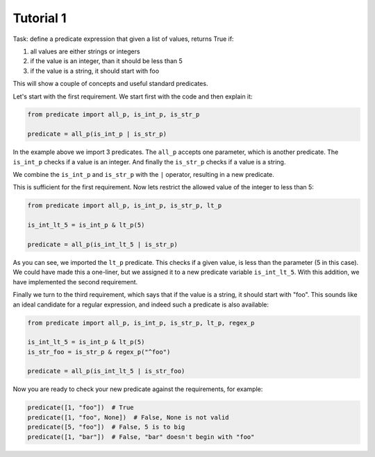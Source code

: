 Tutorial 1
~~~~~~~~~~

Task: define a predicate expression that given a list of values, returns True if:

#. all values are either strings or integers
#. if the value is an integer, than it should be less than 5
#. if the value is a string, it should start with foo

This will show a couple of concepts and useful standard predicates.

Let's start with the first requirement. We start first with the code and then explain it:

.. code-block:: python

    from predicate import all_p, is_int_p, is_str_p

    predicate = all_p(is_int_p | is_str_p)


In the example above we import 3 predicates. The ``all_p`` accepts one parameter, which is another predicate. The
``is_int_p`` checks if a value is an integer. And finally the ``is_str_p`` checks if a value is a string.

We combine the ``is_int_p`` and ``is_str_p`` with the ``|`` operator, resulting in a new predicate.

This is sufficient for the first requirement. Now lets restrict the allowed value of the integer to less than 5:

.. code-block:: python

    from predicate import all_p, is_int_p, is_str_p, lt_p

    is_int_lt_5 = is_int_p & lt_p(5)

    predicate = all_p(is_int_lt_5 | is_str_p)

As you can see, we imported the ``lt_p`` predicate. This checks if a given value, is less than the parameter
(5 in this case). We could have made this a one-liner, but we assigned it to a new predicate variable
``is_int_lt_5``. With this addition, we have implemented the second requirement.

Finally we turn to the third requirement, which says that if the value is a string, it should start with "foo".
This sounds like an ideal candidate for a regular expression, and indeed such a predicate is also available:

.. code-block:: python

    from predicate import all_p, is_int_p, is_str_p, lt_p, regex_p

    is_int_lt_5 = is_int_p & lt_p(5)
    is_str_foo = is_str_p & regex_p("^foo")

    predicate = all_p(is_int_lt_5 | is_str_foo)

Now you are ready to check your new predicate against the requirements, for example:

.. code-block:: python

    predicate([1, "foo"])  # True
    predicate([1, "foo", None])  # False, None is not valid
    predicate([5, "foo"])  # False, 5 is to big
    predicate([1, "bar"])  # False, "bar" doesn't begin with "foo"
